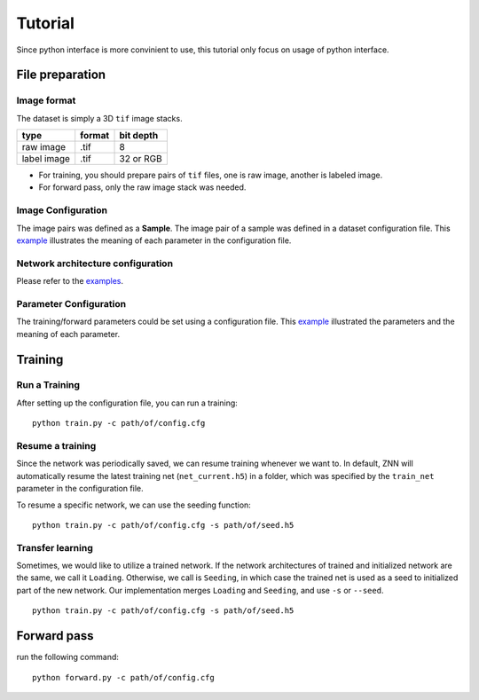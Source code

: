 Tutorial
========
Since python interface is more convinient to use, this tutorial only focus on usage of python interface.

File preparation
----------------

Image format
````````````
The dataset is simply a 3D ``tif`` image stacks. 

============== ================= ===========
type            format            bit depth
============== ================= ===========
raw image       .tif              8
label image     .tif              32 or RGB
============== ================= ===========

* For training, you should prepare pairs of ``tif`` files, one is raw image, another is labeled image. 
* For forward pass, only the raw image stack was needed.

Image Configuration
```````````````````
The image pairs was defined as a **Sample**. The image pair of a sample was defined in a dataset configuration file. This `example <https://github.com/seung-lab/znn-release/blob/master/dataset/ISBI2012/dataset.spec>`_ illustrates the meaning of each parameter in the configuration file.

Network architecture configuration
``````````````````````````````````
Please refer to the `examples <https://github.com/seung-lab/znn-release/tree/master/networks>`_.

Parameter Configuration
```````````````````````
The training/forward parameters could be set using a configuration file. This `example <https://github.com/seung-lab/znn-release/blob/master/python/config.cfg>`_ illustrated the parameters and the meaning of each parameter.

Training
--------

Run a Training
``````````````
After setting up the configuration file, you can run a training: 
::
    python train.py -c path/of/config.cfg 

Resume a training
`````````````````
Since the network was periodically saved, we can resume training whenever we want to. In default, ZNN will automatically resume the latest training net (``net_current.h5``) in a folder, which was specified by the ``train_net`` parameter in the configuration file. 

To resume a specific network, we can use the seeding function:
::
    python train.py -c path/of/config.cfg -s path/of/seed.h5

Transfer learning
`````````````````
Sometimes, we would like to utilize a trained network. If the network architectures of trained and initialized network are the same, we call it ``Loading``. Otherwise, we call is ``Seeding``, in which case the trained net is used as a seed to initialized part of the new network. Our implementation merges ``Loading`` and ``Seeding``, and use ``-s`` or ``--seed``. 
::
    python train.py -c path/of/config.cfg -s path/of/seed.h5

Forward pass
------------
run the following command:
::
    python forward.py -c path/of/config.cfg

